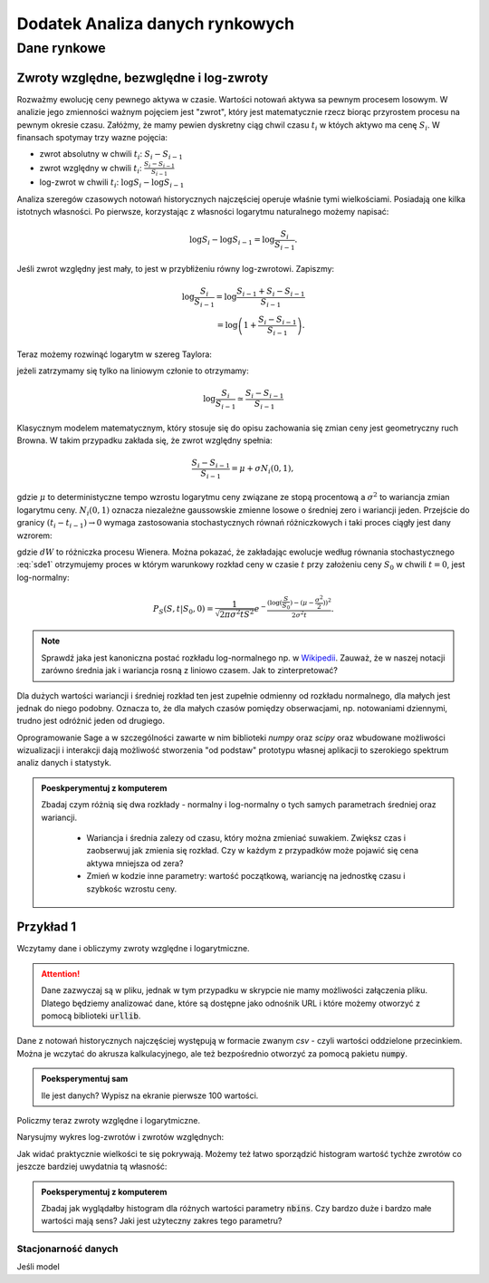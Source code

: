 ================================
Dodatek Analiza danych rynkowych
================================



Dane rynkowe
============

Zwroty względne, bezwględne i log-zwroty
------------------------------------------------

Rozważmy ewolucję ceny pewnego aktywa w czasie. Wartości notowań
aktywa sa pewnym procesem losowym. W analizie jego zmienności ważnym
pojęciem jest "zwrot", który jest matematycznie rzecz biorąc
przyrostem procesu na pewnym okresie czasu. Załóżmy, że mamy pewien
dyskretny ciąg chwil czasu :math:`t_i` w któych aktywo ma cenę  :math:`S_i`.
W finansach spotymay trzy wazne pojęcia:

- zwrot absolutny w chwili :math:`t_i`: :math:`S_i-S_{i-1}`
- zwrot względny w chwili  :math:`t_i`: :math:`\displaystyle\frac{S_i-S_{i-1}}{S_{i-1}}`
- log-zwrot w chwili :math:`t_i`: :math:`\log S_i -\log S_{i-1}`

Analiza szeregów czasowych notowań historycznych najczęściej operuje
właśnie tymi wielkościami. Posiadają one kilka istotnych własności. Po
pierwsze, korzystając z własności logarytmu naturalnego możemy
napisać:

.. math::

   \log S_i -\log S_{i-1} = \log \frac{S_i}{S_{i-1}}.

Jeśli zwrot względny jest mały, to jest w przybłiżeniu równy
log-zwrotowi. Zapiszmy:

.. math::

   \log \frac{S_i}{S_{i-1}} = \log  \frac{S_{i-1}+S_i-S_{i-1}}{S_{i-1}} \\
   = \log \left(1+\frac{S_i-S_{i-1}}{S_{i-1}}\right).
   
Teraz możemy rozwinąć logarytm w szereg Taylora:

.. math::
   :label: taylorlog

   \log (1+x) = x-\frac{x^2}{x} + \mathop{O}(x^3),

jeżeli zatrzymamy się tylko na liniowym członie to otrzymamy:

.. math::

    \log \frac{S_i}{S_{i-1}} \simeq \frac{S_i-S_{i-1}}{S_{i-1}}


Klasycznym modelem matematycznym, który stosuje się do opisu
zachowania się zmian ceny jest geometryczny ruch Browna. W takim
przypadku zakłada się, że zwrot względny spełnia:

.. math:: 

  \frac{S_i-S_{i-1}}{S_{i-1}} = \mu  + \sigma N_i(0,1),


gdzie :math:`\mu` to deterministyczne tempo wzrostu logarytmu ceny
związane ze stopą procentową a :math:`\sigma^2` to wariancja zmian
logarytmu ceny.  :math:`N_i(0,1)` oznacza niezależne gaussowskie
zmienne losowe o średniej zero i wariancji jeden. Przejście do granicy
:math:`(t_i-t_{i-1})\to 0` wymaga zastosowania stochastycznych równań
różniczkowych i taki proces ciągły jest dany wzrorem:


.. math:: 
  :label: sde1

  dS = \mu S dt  + \sigma S dW,


gdzie :math:`dW` to różniczka procesu Wienera. Można pokazać, że
zakładając ewolucje według równania stochastycznego :eq:`sde1`
otrzymujemy proces w którym warunkowy rozkład ceny w czasie :math:`t`
przy założeniu ceny :math:`S_0` w chwili :math:`t=0`, jest
log-normalny:

.. math::

   P_S(S,t|S_0,0)= \frac{1}{\sqrt{2\pi\sigma^2 t S^2}} e^{-\displaystyle\frac{(\log(\frac{S}{S_0})-(\mu-\frac{\sigma^2}{2}))^2}{2\sigma^2t}}.

.. note::

   Sprawdź jaka jest kanoniczna postać rozkładu log-normalnego np. w
   `Wikipedii
   <http://pl.wikipedia.org/wiki/Rozk%C5%82ad_logarytmicznie_normalny>`_. Zauważ,
   że w naszej notacji zarówno średnia jak i wariancja rosną z liniowo
   czasem.  Jak to zinterpretować?

Dla dużych wartości wariancji i średniej rozkład ten jest zupełnie
odmienny od rozkładu normalnego, dla małych jest jednak do niego
podobny. Oznacza to, że dla małych czasów pomiędzy obserwacjami,
np. notowaniami dziennymi, trudno jest odróżnić  jeden od drugiego. 


Oprogramowanie Sage a w szczególności zawarte w nim biblioteki `numpy`
oraz `scipy` oraz wbudowane możliwości wizualizacji i interakcji dają
możliwość stworzenia "od podstaw" prototypu własnej aplikacji to
szerokiego spektrum analiz danych i statystyk.

.. admonition:: Poeskperymentuj z komputerem

   Zbadaj czym różnią się dwa rozkłady - normalny i log-normalny o
   tych samych parametrach średniej oraz wariancji. 

     - Wariancja i średnia zalezy od czasu, który można zmieniać
       suwakiem. Zwiększ czas i zaobserwuj jak zmienia się
       rozkład. Czy w każdym z przypadków może pojawić się cena aktywa
       mniejsza od zera?
  
     - Zmień w kodzie inne parametry: wartość początkową, wariancję na
       jednostkę czasu i szybkośc wzrostu ceny.


.. sagecellserver::

    var('r,sigma,t,x0')

    logN = 1/(sigma*sqrt(2*pi*t)*x)*exp(-(log(x)-log(x0)-(r-sigma^2/2)*t)^2/(2*sigma^2*t))
    Normal = 1/(sigma*sqrt(2*pi*t))*exp(-(x-x0-r*t)^2/(2*sigma^2*t))
    @interact
    def _(t_=slider(0.01,10,0.01,default=0.05)):
        pars = {r:.0,sigma:.3,x0:1,t:t_}
        p1 = plot( logN.subs(pars) , (x,1e-5,4), fill=True)
        p2 = plot( Normal.subs(pars) , (x,1e-5,4), figsize=4,color='red')
        (p1+p2).show()


Przykład 1
----------

Wczytamy dane i obliczymy zwroty względne i logarytmiczne. 

.. attention:: Dane zazwyczaj są w pliku, jednak w tym przypadku w skrypcie
   nie mamy możliwości załączenia pliku. Dlatego będziemy analizować
   dane, które są dostępne jako odnośnik URL i które możemy otworzyć z
   pomocą biblioteki :code:`urllib`.

Dane z notowań historycznych najczęściej występują w formacie zwanym
`csv` - czyli wartości oddzielone przecinkiem. Można je wczytać do
akrusza kalkulacyjnego, ale też bezpośrednio otworzyć za pomocą
pakietu :code:`numpy`.


.. sagecellserver::


    import numpy as np 
    import urllib

    fp  = urllib.urlopen("https://dl.dropboxusercontent.com/u/11718006/COMARCH.mst")
    data = np.loadtxt(fp,skiprows=1,usecols=[2],delimiter=',')
    N = data.shape[0]
    t = np.arange(N)
    line(zip(t,data),thickness=0.3,figsize=(7,2))

.. admonition:: Poeksperymentuj sam

   Ile jest danych? Wypisz na ekranie pierwsze 100 wartości.


Policzmy teraz zwroty względne i logarytmiczne. 

.. sagecellserver::

    r_rel = np.gradient(data)/data
    r_log = np.gradient(np.log(data))




Narysujmy wykres log-zwrotów i zwrotów względnych:

.. sagecellserver::

    line(zip(t,r_rel),color='gray',thickness=0.5)+\
    point(zip(t,r_log),color='red')

Jak widać praktycznie wielkości te się pokrywają.  Możemy też łatwo
sporządzić histogram wartość tychże zwrotów co jeszcze bardziej
uwydatnia tą własność:

.. sagecellserver::

    nbins=100
    plst = []
    for r,c in zip([r_rel,r_log],['red','blue']):
        H = np.histogram(r_rel,bins=nbins)
        normalizacja = H[0].sum()*(H[1].max()-H[1].min())/nbins
        plst.append(line( zip(H[1],H[0]/normalizacja),color=c,figsize=(4,2)))
    html.table([["Zwroty wzgledne","Log-zwroty"],plst])


.. admonition:: Poeksperymentuj z komputerem

   Zbadaj jak wyglądałby histogram dla różnych wartości parametry
   :code:`nbins`. Czy bardzo duże i bardzo małe wartości mają sens?
   Jaki jest użyteczny zakres tego parametru?


Stacjonarność danych
~~~~~~~~~~~~~~~~~~~~

Jeśli model



.. sagecellserver::

    import urllib
    import numpy as np 
    from scipy.stats import kurtosis
    fp  = urllib.urlopen("https://dl.dropboxusercontent.com/u/11718006/COMARCH.mst")
    d1 = np.loadtxt(fp,skiprows=1,usecols=[2],delimiter=',')
    data = d1
    N = data.shape[0]
    t = np.arange(N)
    Gaussian(x,mu,sigma) = 1/sqrt(2*pi*sigma^2)*exp(-(x-mu)^2/(2*sigma^2))
    @interact
    def _(n1=slider(range(1,N)),n2=[20,30,100,250,500],\
     nbins =[10,50,100],step=[20,100,200,1000]): 
        #X0 = np.gradient(data)/data
        X0 = np.gradient(np.log(data))
        #X0[X0>8]=0
        #X0[X0<-8]=0
        n2 = n1+n2
        X = X0[n1:n2]
        p0 = line(zip(t,data),color='gray',thickness=0.5,figsize=(6,1))
        p0 += line(zip(t[n1:n2],data[n1:n2]),color='red',thickness=1)
        K=np.array([ (t[i], kurtosis(data[i:i+step]) )\
         for i in range(0,data.size-step,1)])
        pK = line(K,thickness=0.5,color='green',figsize=(6,1))

        p1 = line(zip(t,X0),color='gray',thickness=0.5)
        p1 += line(zip(t[n1:n2],X),color='red',thickness=1.,figsize=(6,1))

        mu,sigma = np.average(X),np.std(X)
        p2 = plot(Gaussian(x,mu,sigma),(x,-4*sigma,4*sigma),figsize=(6,3))
        H = np.histogram(X,bins=nbins)
        normalizacja = H[0].sum()*(H[1].max()-H[1].min())/nbins
        p2 += line( zip(H[1],H[0]/normalizacja),color='red') 
        print mu,sigma
        html.table([[p0],[p1],[pK],[kurtosis(X)],[p2]])
